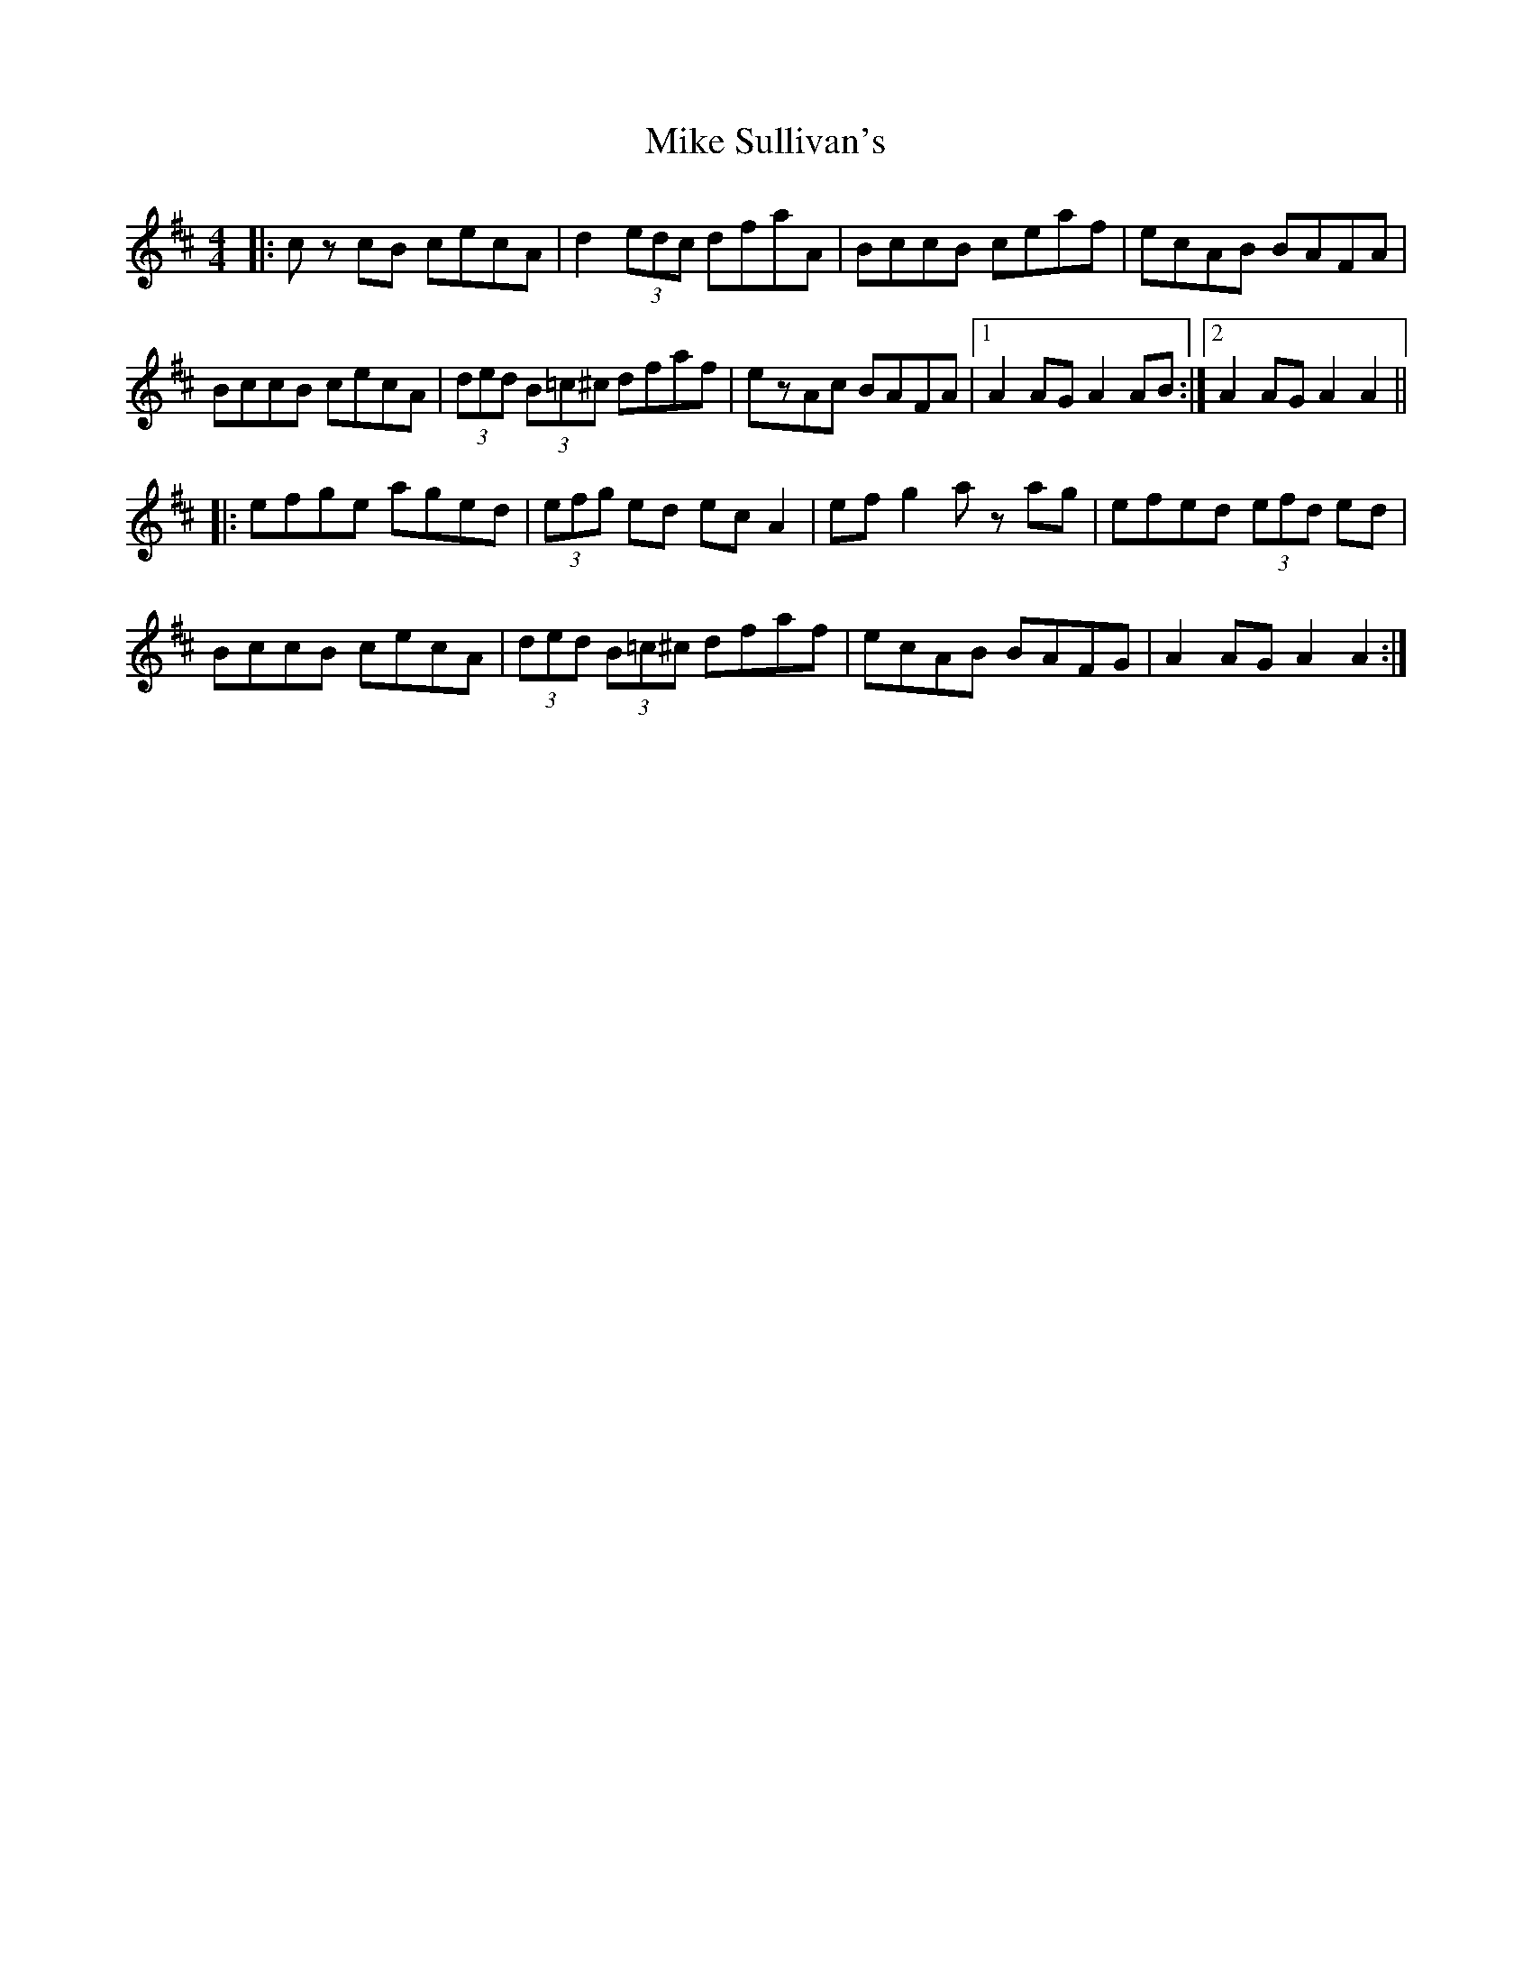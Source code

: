 X: 26728
T: Mike Sullivan's
R: hornpipe
M: 4/4
K: Dmajor
|:cz cB cecA|d2 (3edc dfaA|BccB ceaf|ecAB BAFA|
BccB cecA|(3ded (3B=c^c dfaf|ezAc BAFA|1 A2 AG A2 AB:|2 A2 AG A2A2||
|:efge aged|(3efg ed ec A2|ef g2 az ag|efed (3efd ed|
BccB cecA|(3ded (3B=c^c dfaf|ecAB BAFG|A2 AG A2A2:|

